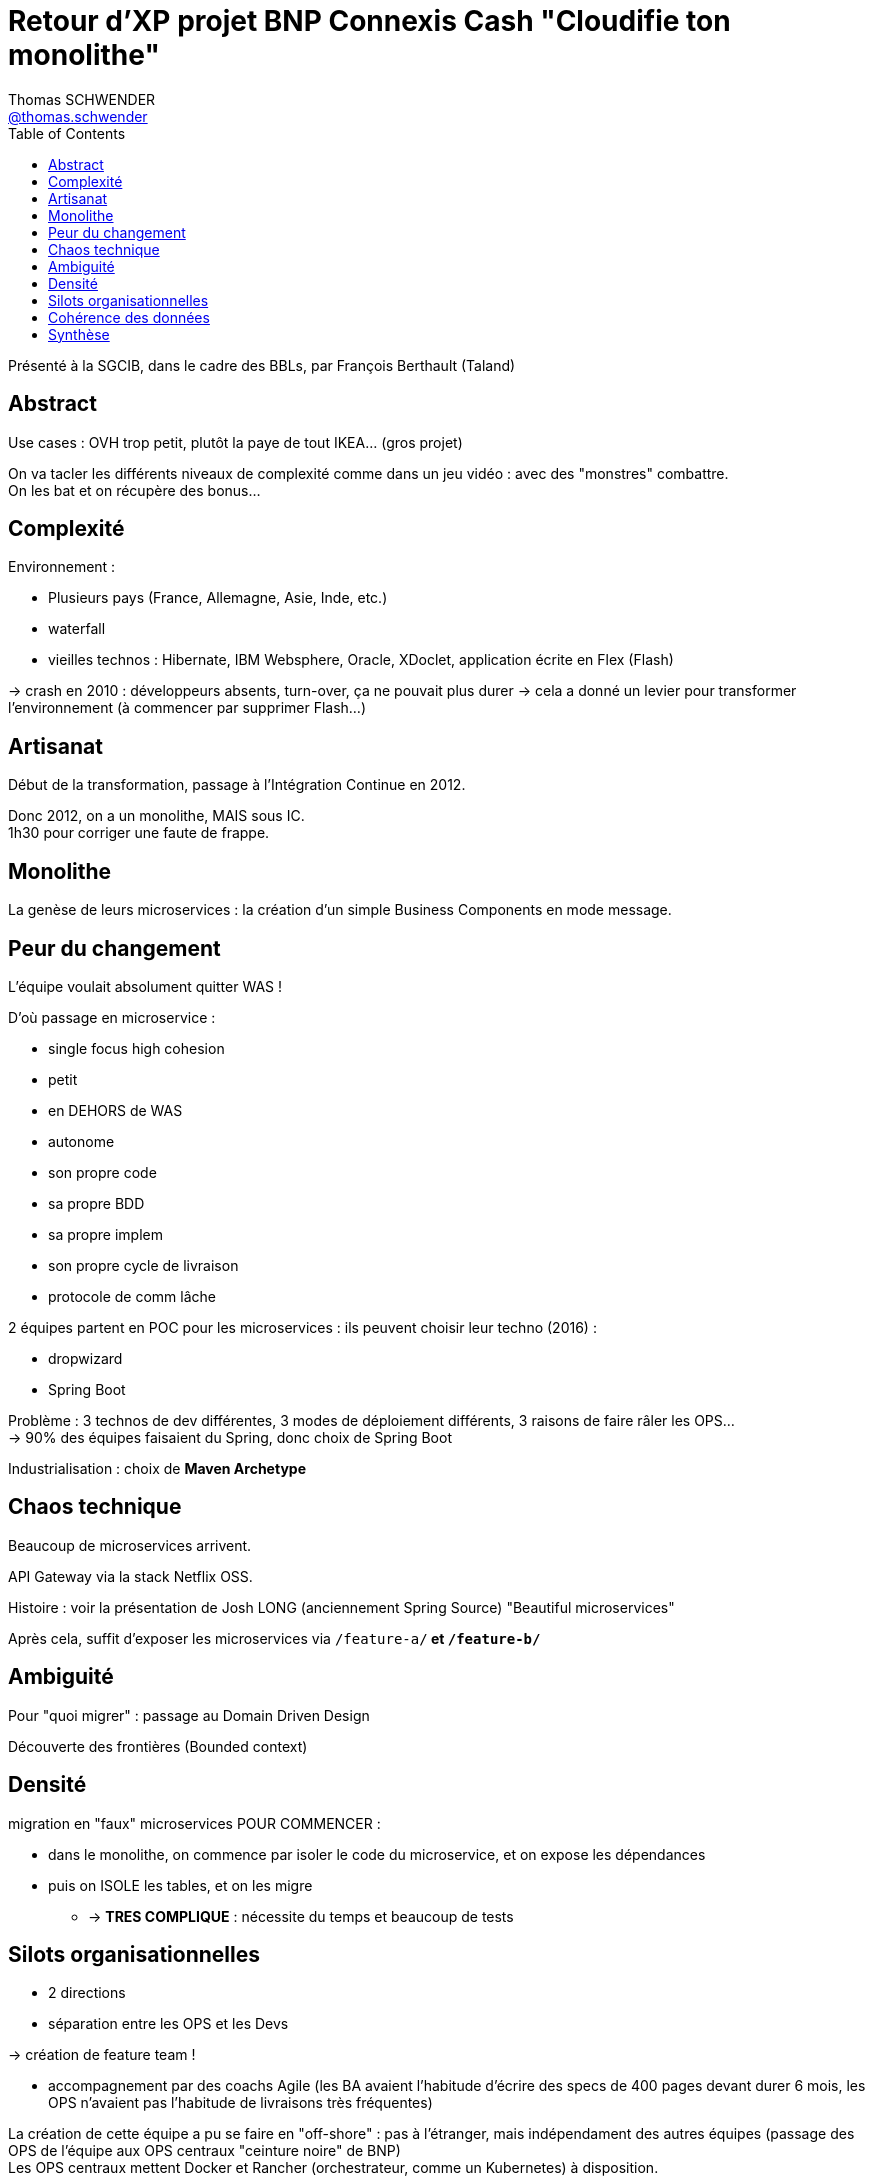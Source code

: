 = Retour d'XP projet BNP Connexis Cash "Cloudifie ton monolithe"
Thomas SCHWENDER <https://sgithub.fr.world.socgen/tschwend041717[@thomas.schwender]>
// Handling GitHub admonition blocks icons
ifndef::env-github[:icons: font]
ifdef::env-github[]
:status:
:outfilesuffix: .adoc
:caution-caption: :fire:
:important-caption: :exclamation:
:note-caption: :paperclip:
:tip-caption: :bulb:
:warning-caption: :warning:
endif::[]
:imagesdir: ./images
:source-highlighter: highlightjs
// Next 2 ones are to handle line breaks in some elements (list, footnotes, etc.)
:lb: pass:[<br> +]
:sb: pass:[<br>]
// check https://github.com/Ardemius/personal-wiki/wiki/AsciiDoctor-tips for tips on table of content in GitHub
:toc: macro
:toclevels: 3
 
toc::[]
 
Présenté à la SGCIB, dans le cadre des BBLs, par François Berthault (Taland)
 
== Abstract
 
Use cases : OVH trop petit, plutôt la paye de tout IKEA... (gros projet)
 
On va tacler les différents niveaux de complexité comme dans un jeu vidéo : avec des "monstres" combattre. +
On les bat et on récupère des bonus...
 
== Complexité
 
Environnement :
 
* Plusieurs pays (France, Allemagne, Asie, Inde, etc.)
* waterfall
* vieilles technos : Hibernate, IBM Websphere, Oracle, XDoclet, application écrite en Flex (Flash)
 
-> crash en 2010 : développeurs absents, turn-over, ça ne pouvait plus durer -> cela a donné un levier pour transformer l'environnement (à commencer par supprimer Flash...)
 
== Artisanat
 
Début de la transformation, passage à l'Intégration Continue en 2012.
 
Donc 2012, on a un monolithe, MAIS sous IC. +
1h30 pour corriger une faute de frappe.
 
== Monolithe
 
La genèse de leurs microservices : la création d'un simple Business Components en mode message.
 
== Peur du changement
 
L'équipe voulait absolument quitter WAS !
 
D'où passage en microservice :
 
* single focus high cohesion
* petit
* en DEHORS de WAS
* autonome
* son propre code
* sa propre BDD
* sa propre implem
* son propre cycle de livraison
* protocole de comm lâche
 
2 équipes partent en POC pour les microservices : ils peuvent choisir leur techno (2016) :
 
* dropwizard
* Spring Boot
 
Problème : 3 technos de dev différentes, 3 modes de déploiement différents, 3 raisons de faire râler les OPS... +
-> 90% des équipes faisaient du Spring, donc choix de Spring Boot
 
Industrialisation : choix de *Maven Archetype*
 
== Chaos technique
 
Beaucoup de microservices arrivent.
 
API Gateway via la stack Netflix OSS.
 
Histoire : voir la présentation de Josh LONG (anciennement Spring Source) "Beautiful microservices"
 
Après cela, suffit d'exposer les microservices via `/feature-a/**` et `/feature-b/**`
 
== Ambiguité
 
Pour "quoi migrer" : passage au Domain Driven Design
 
Découverte des frontières (Bounded context)
 
== Densité
 
migration en "faux" microservices POUR COMMENCER :
 
* dans le monolithe, on commence par isoler le code du microservice, et on expose les dépendances
* puis on ISOLE les tables, et on les migre
                ** -> *TRES COMPLIQUE* : nécessite du temps et beaucoup de tests
 
== Silots organisationnelles
 
* 2 directions
* séparation entre les OPS et les Devs
 
-> création de feature team !
 
* accompagnement par des coachs Agile (les BA avaient l'habitude d'écrire des specs de 400 pages devant durer 6 mois, les OPS n'avaient pas l'habitude de livraisons très fréquentes)
 
La création de cette équipe a pu se faire en "off-shore" : pas à l'étranger, mais indépendament des autres équipes (passage des OPS de l'équipe aux OPS centraux "ceinture noire" de BNP) +
Les OPS centraux mettent Docker et Rancher (orchestrateur, comme un Kubernetes) à disposition.
 
En mode Lab : donc *root sur les machines*
 
Processflow :
 
Java -> Jar -> spring boot qui rend le jar executable -> Docker -> push sur DTR (*artifactory*)
 
Là passage à Docker compose et Rancher : provisionnement automatique instantanée contre 3 ans de boulot avec les WAS...
 
== Cohérence des données
 
Choix du CQRS / Event Sourcing plutôt que :
 
* fusion des microservices
* produit Oracle : Change Data Capture (mais considéré comme anti DevOps)
* vues matérialisées : non, car les microservices doivent avoir leurs propres données
 
Dès lors (CQRS avec ségrégation entre lecture et écriture), plus de requêtes synchrones : on passe au vrai microservices.
 
== Synthèse
 
* Il faut avoir une CI avant de commencer quoi que ce soit
* ne pas perdre le plaisir de coder : donc ne pas avoir peur de se tromper
* standardiser les microservices
* l'API Gateway (qui respecte le Top 10 OWASP)
* DDD pour identifier les frontières de vos microservices
* *tester une feature dans une équipe cross-fonctionnelle pour avoir des Ojectifs partagés avec les OPS*
* bénéficier d'une infra as code avec Docker et du provisionnement auto avec Rancher
* CQRS / Event sourcing